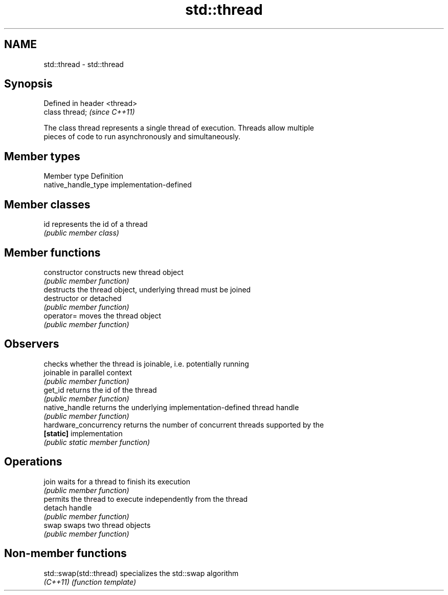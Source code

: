 .TH std::thread 3 "Nov 25 2015" "2.0 | http://cppreference.com" "C++ Standard Libary"
.SH NAME
std::thread \- std::thread

.SH Synopsis
   Defined in header <thread>
   class thread;               \fI(since C++11)\fP

   The class thread represents a single thread of execution. Threads allow multiple
   pieces of code to run asynchronously and simultaneously.

.SH Member types

   Member type        Definition
   native_handle_type implementation-defined

.SH Member classes

   id represents the id of a thread
      \fI(public member class)\fP 

.SH Member functions

   constructor          constructs new thread object
                        \fI(public member function)\fP 
                        destructs the thread object, underlying thread must be joined
   destructor           or detached
                        \fI(public member function)\fP 
   operator=            moves the thread object
                        \fI(public member function)\fP 
.SH Observers
                        checks whether the thread is joinable, i.e. potentially running
   joinable             in parallel context
                        \fI(public member function)\fP 
   get_id               returns the id of the thread
                        \fI(public member function)\fP 
   native_handle        returns the underlying implementation-defined thread handle
                        \fI(public member function)\fP 
   hardware_concurrency returns the number of concurrent threads supported by the
   \fB[static]\fP             implementation
                        \fI(public static member function)\fP 
.SH Operations
   join                 waits for a thread to finish its execution
                        \fI(public member function)\fP 
                        permits the thread to execute independently from the thread
   detach               handle
                        \fI(public member function)\fP 
   swap                 swaps two thread objects
                        \fI(public member function)\fP 

.SH Non-member functions

   std::swap(std::thread) specializes the std::swap algorithm
   \fI(C++11)\fP                \fI(function template)\fP 
